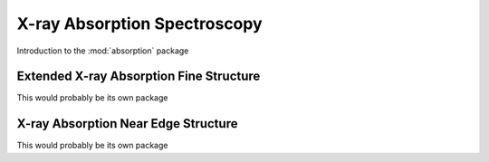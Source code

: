 *****************************
X-ray Absorption Spectroscopy
*****************************

Introduction to the :mod:`absorption` package


Extended X-ray Absorption Fine Structure
========================================

This would probably be its own package

X-ray Absorption Near Edge Structure
====================================

This would probably be its own package
